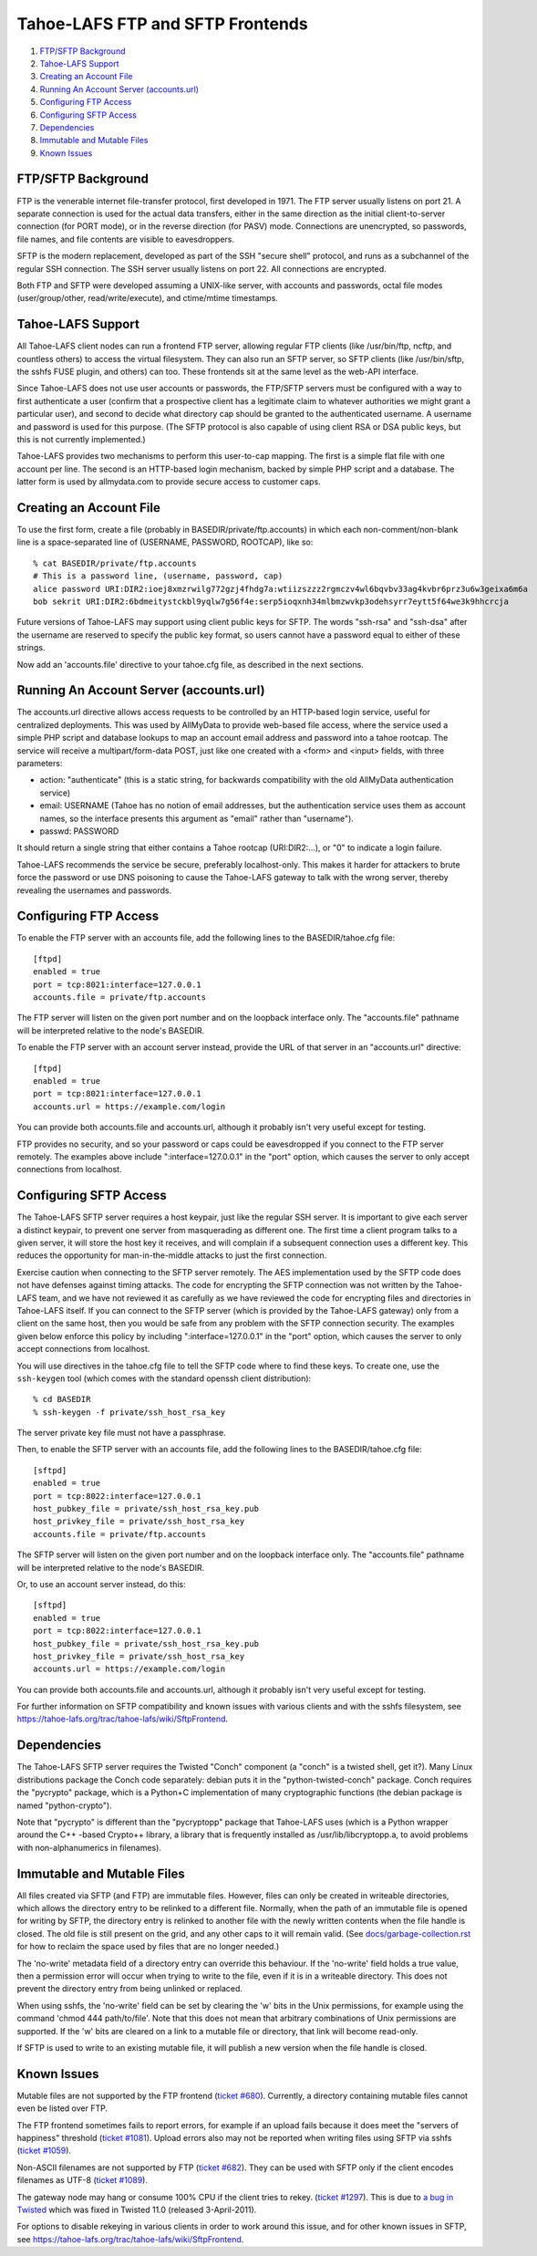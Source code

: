 =================================
Tahoe-LAFS FTP and SFTP Frontends
=================================

1.  `FTP/SFTP Background`_
2.  `Tahoe-LAFS Support`_
3.  `Creating an Account File`_
4.  `Running An Account Server (accounts.url)`_
5.  `Configuring FTP Access`_
6.  `Configuring SFTP Access`_
7.  `Dependencies`_
8.  `Immutable and Mutable Files`_
9.  `Known Issues`_


FTP/SFTP Background
===================

FTP is the venerable internet file-transfer protocol, first developed in
1971. The FTP server usually listens on port 21. A separate connection is
used for the actual data transfers, either in the same direction as the
initial client-to-server connection (for PORT mode), or in the reverse
direction (for PASV) mode. Connections are unencrypted, so passwords, file
names, and file contents are visible to eavesdroppers.

SFTP is the modern replacement, developed as part of the SSH "secure shell"
protocol, and runs as a subchannel of the regular SSH connection. The SSH
server usually listens on port 22. All connections are encrypted.

Both FTP and SFTP were developed assuming a UNIX-like server, with accounts
and passwords, octal file modes (user/group/other, read/write/execute), and
ctime/mtime timestamps.

Tahoe-LAFS Support
==================

All Tahoe-LAFS client nodes can run a frontend FTP server, allowing regular
FTP clients (like /usr/bin/ftp, ncftp, and countless others) to access the
virtual filesystem. They can also run an SFTP server, so SFTP clients (like
/usr/bin/sftp, the sshfs FUSE plugin, and others) can too. These frontends
sit at the same level as the web-API interface.

Since Tahoe-LAFS does not use user accounts or passwords, the FTP/SFTP
servers must be configured with a way to first authenticate a user (confirm
that a prospective client has a legitimate claim to whatever authorities we
might grant a particular user), and second to decide what directory cap
should be granted to the authenticated username. A username and password is
used for this purpose. (The SFTP protocol is also capable of using client RSA
or DSA public keys, but this is not currently implemented.)

Tahoe-LAFS provides two mechanisms to perform this user-to-cap mapping. The
first is a simple flat file with one account per line. The second is an
HTTP-based login mechanism, backed by simple PHP script and a database. The
latter form is used by allmydata.com to provide secure access to customer
caps.

Creating an Account File
========================

To use the first form, create a file (probably in
BASEDIR/private/ftp.accounts) in which each non-comment/non-blank line is a
space-separated line of (USERNAME, PASSWORD, ROOTCAP), like so::

 % cat BASEDIR/private/ftp.accounts
 # This is a password line, (username, password, cap)
 alice password URI:DIR2:ioej8xmzrwilg772gzj4fhdg7a:wtiizszzz2rgmczv4wl6bqvbv33ag4kvbr6prz3u6w3geixa6m6a
 bob sekrit URI:DIR2:6bdmeitystckbl9yqlw7g56f4e:serp5ioqxnh34mlbmzwvkp3odehsyrr7eytt5f64we3k9hhcrcja

Future versions of Tahoe-LAFS may support using client public keys for SFTP.
The words "ssh-rsa" and "ssh-dsa" after the username are reserved to specify
the public key format, so users cannot have a password equal to either of
these strings.

Now add an 'accounts.file' directive to your tahoe.cfg file, as described in
the next sections.

Running An Account Server (accounts.url)
========================================

The accounts.url directive allows access requests to be controlled by an
HTTP-based login service, useful for centralized deployments. This was
used by AllMyData to provide web-based file access, where the service
used a simple PHP script and database lookups to map an account email
address and password into a tahoe rootcap. The service will receive a
multipart/form-data POST, just like one created with a <form> and <input>
fields, with three parameters:

* action: "authenticate" (this is a static string, for backwards
  compatibility with the old AllMyData authentication service)
* email: USERNAME (Tahoe has no notion of email addresses, but the
  authentication service uses them as account names, so the interface
  presents this argument as "email" rather than "username").
* passwd: PASSWORD

It should return a single string that either contains a Tahoe rootcap
(URI:DIR2:...), or "0" to indicate a login failure.

Tahoe-LAFS recommends the service be secure, preferably localhost-only.  This
makes it harder for attackers to brute force the password or use DNS
poisoning to cause the Tahoe-LAFS gateway to talk with the wrong server,
thereby revealing the usernames and passwords.

Configuring FTP Access
======================

To enable the FTP server with an accounts file, add the following lines to
the BASEDIR/tahoe.cfg file::

 [ftpd]
 enabled = true
 port = tcp:8021:interface=127.0.0.1
 accounts.file = private/ftp.accounts

The FTP server will listen on the given port number and on the loopback
interface only. The "accounts.file" pathname will be interpreted relative to
the node's BASEDIR.

To enable the FTP server with an account server instead, provide the URL of
that server in an "accounts.url" directive::

 [ftpd]
 enabled = true
 port = tcp:8021:interface=127.0.0.1
 accounts.url = https://example.com/login

You can provide both accounts.file and accounts.url, although it probably
isn't very useful except for testing.

FTP provides no security, and so your password or caps could be eavesdropped
if you connect to the FTP server remotely. The examples above include
":interface=127.0.0.1" in the "port" option, which causes the server to only
accept connections from localhost.

Configuring SFTP Access
=======================

The Tahoe-LAFS SFTP server requires a host keypair, just like the regular SSH
server. It is important to give each server a distinct keypair, to prevent
one server from masquerading as different one. The first time a client
program talks to a given server, it will store the host key it receives, and
will complain if a subsequent connection uses a different key. This reduces
the opportunity for man-in-the-middle attacks to just the first connection.

Exercise caution when connecting to the SFTP server remotely. The AES
implementation used by the SFTP code does not have defenses against timing
attacks. The code for encrypting the SFTP connection was not written by the
Tahoe-LAFS team, and we have not reviewed it as carefully as we have reviewed
the code for encrypting files and directories in Tahoe-LAFS itself. If you
can connect to the SFTP server (which is provided by the Tahoe-LAFS gateway)
only from a client on the same host, then you would be safe from any problem
with the SFTP connection security. The examples given below enforce this
policy by including ":interface=127.0.0.1" in the "port" option, which causes
the server to only accept connections from localhost.

You will use directives in the tahoe.cfg file to tell the SFTP code where to
find these keys. To create one, use the ``ssh-keygen`` tool (which comes with
the standard openssh client distribution)::

 % cd BASEDIR
 % ssh-keygen -f private/ssh_host_rsa_key

The server private key file must not have a passphrase.

Then, to enable the SFTP server with an accounts file, add the following
lines to the BASEDIR/tahoe.cfg file::

 [sftpd]
 enabled = true
 port = tcp:8022:interface=127.0.0.1
 host_pubkey_file = private/ssh_host_rsa_key.pub
 host_privkey_file = private/ssh_host_rsa_key
 accounts.file = private/ftp.accounts

The SFTP server will listen on the given port number and on the loopback
interface only. The "accounts.file" pathname will be interpreted relative to
the node's BASEDIR.

Or, to use an account server instead, do this::

 [sftpd]
 enabled = true
 port = tcp:8022:interface=127.0.0.1
 host_pubkey_file = private/ssh_host_rsa_key.pub
 host_privkey_file = private/ssh_host_rsa_key
 accounts.url = https://example.com/login

You can provide both accounts.file and accounts.url, although it probably
isn't very useful except for testing.

For further information on SFTP compatibility and known issues with various
clients and with the sshfs filesystem, see
`<https://tahoe-lafs.org/trac/tahoe-lafs/wiki/SftpFrontend>`_.

Dependencies
============

The Tahoe-LAFS SFTP server requires the Twisted "Conch" component (a "conch"
is a twisted shell, get it?). Many Linux distributions package the Conch code
separately: debian puts it in the "python-twisted-conch" package. Conch
requires the "pycrypto" package, which is a Python+C implementation of many
cryptographic functions (the debian package is named "python-crypto").

Note that "pycrypto" is different than the "pycryptopp" package that
Tahoe-LAFS uses (which is a Python wrapper around the C++ -based Crypto++
library, a library that is frequently installed as /usr/lib/libcryptopp.a, to
avoid problems with non-alphanumerics in filenames).

Immutable and Mutable Files
===========================

All files created via SFTP (and FTP) are immutable files. However, files can
only be created in writeable directories, which allows the directory entry to
be relinked to a different file. Normally, when the path of an immutable file
is opened for writing by SFTP, the directory entry is relinked to another
file with the newly written contents when the file handle is closed. The old
file is still present on the grid, and any other caps to it will remain
valid. (See `docs/garbage-collection.rst <../garbage-collection.rst>`_ for
how to reclaim the space used by files that are no longer needed.)

The 'no-write' metadata field of a directory entry can override this
behaviour. If the 'no-write' field holds a true value, then a permission
error will occur when trying to write to the file, even if it is in a
writeable directory. This does not prevent the directory entry from being
unlinked or replaced.

When using sshfs, the 'no-write' field can be set by clearing the 'w' bits in
the Unix permissions, for example using the command 'chmod 444
path/to/file'. Note that this does not mean that arbitrary combinations of
Unix permissions are supported. If the 'w' bits are cleared on a link to a
mutable file or directory, that link will become read-only.

If SFTP is used to write to an existing mutable file, it will publish a new
version when the file handle is closed.

Known Issues
============

Mutable files are not supported by the FTP frontend (`ticket #680
<https://tahoe-lafs.org/trac/tahoe-lafs/ticket/680>`_). Currently, a directory
containing mutable files cannot even be listed over FTP.

The FTP frontend sometimes fails to report errors, for example if an upload
fails because it does meet the "servers of happiness" threshold (`ticket
#1081 <https://tahoe-lafs.org/trac/tahoe-lafs/ticket/1081>`_). Upload errors
also may not be reported when writing files using SFTP via sshfs (`ticket
#1059 <https://tahoe-lafs.org/trac/tahoe-lafs/ticket/1059>`_).

Non-ASCII filenames are not supported by FTP (`ticket #682
<https://tahoe-lafs.org/trac/tahoe-lafs/ticket/682>`_). They can be used with
SFTP only if the client encodes filenames as UTF-8 (`ticket #1089
<https://tahoe-lafs.org/trac/tahoe-lafs/ticket/1089>`_).

The gateway node may hang or consume 100% CPU if the client tries to rekey.
(`ticket #1297 <https://tahoe-lafs.org/trac/tahoe-lafs/ticket/1297>`_).  This
is due to `a bug in Twisted <https://twistedmatrix.com/trac/ticket/4395>`_
which was fixed in Twisted 11.0 (released 3-April-2011).

For options to disable rekeying in various clients in order to work around
this issue, and for other known issues in SFTP, see
`<https://tahoe-lafs.org/trac/tahoe-lafs/wiki/SftpFrontend>`_.
